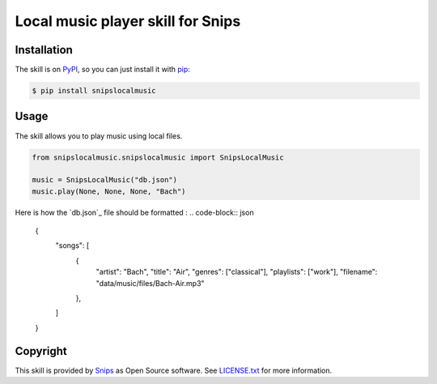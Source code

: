 Local music player skill for Snips
==================================

|Build Status| |PyPI| |MIT License|


Installation
------------

The skill is on `PyPI`_, so you can just install it with `pip`_:

.. code-block:: console

    $ pip install snipslocalmusic

Usage
-----

The skill allows you to play music using local files.

.. code-block:: python

    from snipslocalmusic.snipslocalmusic import SnipsLocalMusic

    music = SnipsLocalMusic("db.json") 
    music.play(None, None, None, "Bach")

Here is how the `db.json`_ file should be formatted : 
.. code-block:: json
	{
    		"songs": [
        		{	
            			"artist": "Bach",
            			"title": "Air",
            			"genres": ["classical"],
            			"playlists": ["work"],
            			"filename": "data/music/files/Bach-Air.mp3"
        		}, 
    		]
	}


Copyright
---------

This skill is provided by `Snips`_ as Open Source software. See `LICENSE.txt`_ for more
information.

.. |Build Status| image:: https://travis-ci.org/snipsco/snips-skill-localmusic.svg
   :target: https://travis-ci.org/snipsco/snips-skill-localmusic
   :alt: Build Status
.. |PyPI| image:: https://img.shields.io/pypi/v/snipslocalmusic.svg
   :target: https://pypi.python.org/pypi/snipslocalmusic
   :alt: PyPI
.. |MIT License| image:: https://img.shields.io/badge/license-MIT-blue.svg
   :target: https://raw.githubusercontent.com/snipsco/snips-skill-localmusic/master/LICENSE.txt
   :alt: MIT License

.. _`PyPI`: https://pypi.python.org/pypi/snipshue
.. _`pip`: http://www.pip-installer.org
.. _`Snips`: https://www.snips.ai
.. _`LICENSE.txt`: https://github.com/snipsco/snips-skill-smartercoffee/blob/master/LICENSE.txt
